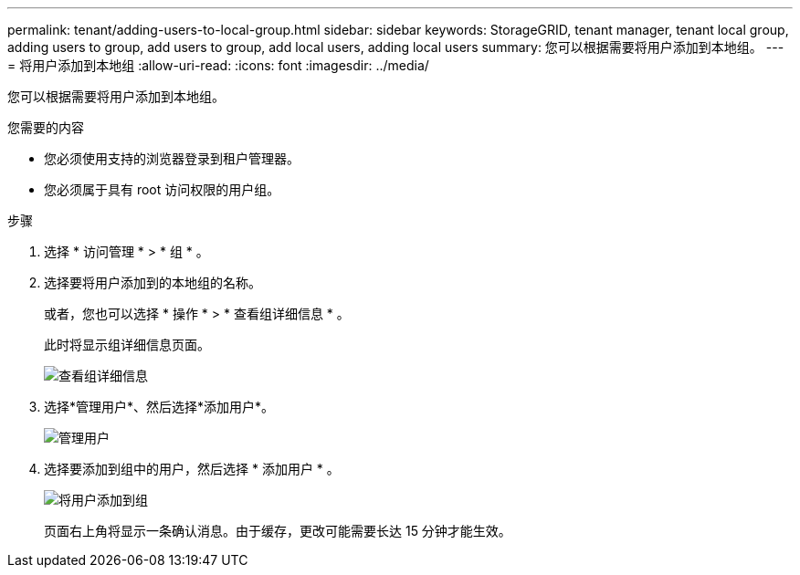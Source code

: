 ---
permalink: tenant/adding-users-to-local-group.html 
sidebar: sidebar 
keywords: StorageGRID, tenant manager, tenant local group, adding users to group, add users to group, add local users, adding local users 
summary: 您可以根据需要将用户添加到本地组。 
---
= 将用户添加到本地组
:allow-uri-read: 
:icons: font
:imagesdir: ../media/


[role="lead"]
您可以根据需要将用户添加到本地组。

.您需要的内容
* 您必须使用支持的浏览器登录到租户管理器。
* 您必须属于具有 root 访问权限的用户组。


.步骤
. 选择 * 访问管理 * > * 组 * 。
. 选择要将用户添加到的本地组的名称。
+
或者，您也可以选择 * 操作 * > * 查看组详细信息 * 。

+
此时将显示组详细信息页面。

+
image::../media/tenant_group_details.png[查看组详细信息]

. 选择*管理用户*、然后选择*添加用户*。
+
image::../media/manage_users.png[管理用户]

. 选择要添加到组中的用户，然后选择 * 添加用户 * 。
+
image::../media/add_users_to_group.png[将用户添加到组]

+
页面右上角将显示一条确认消息。由于缓存，更改可能需要长达 15 分钟才能生效。


